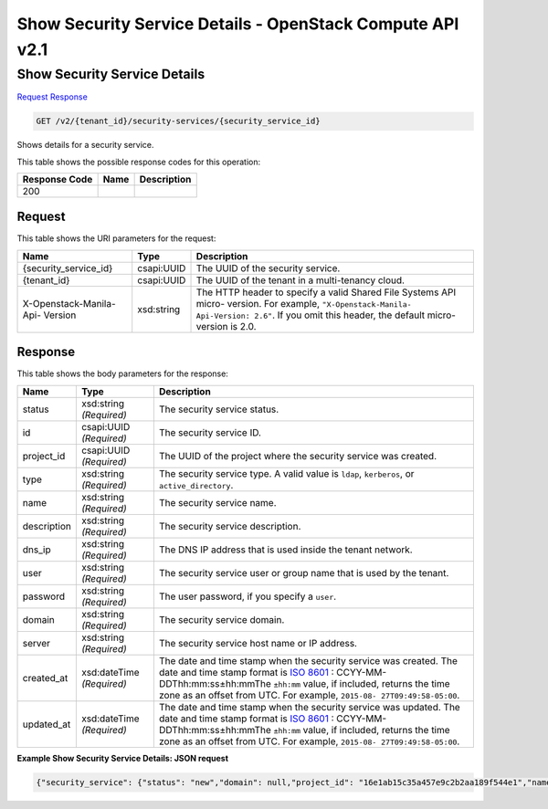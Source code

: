 =============================================================================
Show Security Service Details -  OpenStack Compute API v2.1
=============================================================================

Show Security Service Details
~~~~~~~~~~~~~~~~~~~~~~~~~

`Request <GET_show_security_service_details_v2_tenant_id_security-services_security_service_id_.rst#request>`__
`Response <GET_show_security_service_details_v2_tenant_id_security-services_security_service_id_.rst#response>`__

.. code-block:: javascript

    GET /v2/{tenant_id}/security-services/{security_service_id}

Shows details for a security service.



This table shows the possible response codes for this operation:


+--------------------------+-------------------------+-------------------------+
|Response Code             |Name                     |Description              |
+==========================+=========================+=========================+
|200                       |                         |                         |
+--------------------------+-------------------------+-------------------------+


Request
^^^^^^^^^^^^^^^^^

This table shows the URI parameters for the request:

+--------------------------+-------------------------+-------------------------+
|Name                      |Type                     |Description              |
+==========================+=========================+=========================+
|{security_service_id}     |csapi:UUID               |The UUID of the security |
|                          |                         |service.                 |
+--------------------------+-------------------------+-------------------------+
|{tenant_id}               |csapi:UUID               |The UUID of the tenant   |
|                          |                         |in a multi-tenancy cloud.|
+--------------------------+-------------------------+-------------------------+
|X-Openstack-Manila-Api-   |xsd:string               |The HTTP header to       |
|Version                   |                         |specify a valid Shared   |
|                          |                         |File Systems API micro-  |
|                          |                         |version. For example,    |
|                          |                         |``"X-Openstack-Manila-   |
|                          |                         |Api-Version: 2.6"``. If  |
|                          |                         |you omit this header,    |
|                          |                         |the default micro-       |
|                          |                         |version is 2.0.          |
+--------------------------+-------------------------+-------------------------+








Response
^^^^^^^^^^^^^^^^^^


This table shows the body parameters for the response:

+----------------+---------------+---------------------------------------------+
|Name            |Type           |Description                                  |
+================+===============+=============================================+
|status          |xsd:string     |The security service status.                 |
|                |*(Required)*   |                                             |
+----------------+---------------+---------------------------------------------+
|id              |csapi:UUID     |The security service ID.                     |
|                |*(Required)*   |                                             |
+----------------+---------------+---------------------------------------------+
|project_id      |csapi:UUID     |The UUID of the project where the security   |
|                |*(Required)*   |service was created.                         |
+----------------+---------------+---------------------------------------------+
|type            |xsd:string     |The security service type. A valid value is  |
|                |*(Required)*   |``ldap``, ``kerberos``, or                   |
|                |               |``active_directory``.                        |
+----------------+---------------+---------------------------------------------+
|name            |xsd:string     |The security service name.                   |
|                |*(Required)*   |                                             |
+----------------+---------------+---------------------------------------------+
|description     |xsd:string     |The security service description.            |
|                |*(Required)*   |                                             |
+----------------+---------------+---------------------------------------------+
|dns_ip          |xsd:string     |The DNS IP address that is used inside the   |
|                |*(Required)*   |tenant network.                              |
+----------------+---------------+---------------------------------------------+
|user            |xsd:string     |The security service user or group name that |
|                |*(Required)*   |is used by the tenant.                       |
+----------------+---------------+---------------------------------------------+
|password        |xsd:string     |The user password, if you specify a ``user``.|
|                |*(Required)*   |                                             |
+----------------+---------------+---------------------------------------------+
|domain          |xsd:string     |The security service domain.                 |
|                |*(Required)*   |                                             |
+----------------+---------------+---------------------------------------------+
|server          |xsd:string     |The security service host name or IP address.|
|                |*(Required)*   |                                             |
+----------------+---------------+---------------------------------------------+
|created_at      |xsd:dateTime   |The date and time stamp when the security    |
|                |*(Required)*   |service was created. The date and time stamp |
|                |               |format is `ISO 8601                          |
|                |               |<https://en.wikipedia.org/wiki/ISO_8601>`__  |
|                |               |: CCYY-MM-DDThh:mm:ss±hh:mmThe ``±hh:mm``    |
|                |               |value, if included, returns the time zone as |
|                |               |an offset from UTC. For example, ``2015-08-  |
|                |               |27T09:49:58-05:00``.                         |
+----------------+---------------+---------------------------------------------+
|updated_at      |xsd:dateTime   |The date and time stamp when the security    |
|                |*(Required)*   |service was updated. The date and time stamp |
|                |               |format is `ISO 8601                          |
|                |               |<https://en.wikipedia.org/wiki/ISO_8601>`__  |
|                |               |: CCYY-MM-DDThh:mm:ss±hh:mmThe ``±hh:mm``    |
|                |               |value, if included, returns the time zone as |
|                |               |an offset from UTC. For example, ``2015-08-  |
|                |               |27T09:49:58-05:00``.                         |
+----------------+---------------+---------------------------------------------+





**Example Show Security Service Details: JSON request**


.. code::

    {"security_service": {"status": "new","domain": null,"project_id": "16e1ab15c35a457e9c2b2aa189f544e1","name": "SecServ1","created_at": "2015-09-07T12:19:10.000000","updated_at": null,"server": null,"dns_ip": "10.0.0.0/24","user": "demo","password": "supersecret","type": "kerberos","id": "3c829734-0679-4c17-9637-801da48c0d5f","description": "Creating my first Security Service"}}

